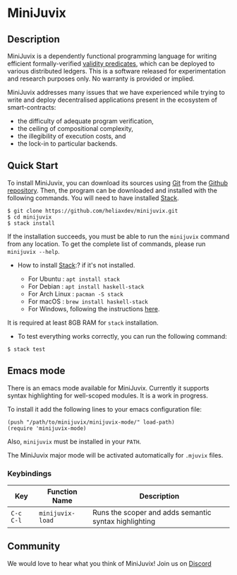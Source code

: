 * MiniJuvix

#+begin_html
<a href="https://github.com/heliaxdev/minijuvix/blob/main/LICENSE">
<img alt="LICENSE" src="https://img.shields.io/badge/license-GPL--3.0--only-blue.svg" />
</a>
#+end_html

#+begin_html
<a href="https://github.com/heliaxdev/MiniJuvix/actions/workflows/ci.yml">
<img alt="CI status" src="https://github.com/heliaxdev/MiniJuvix/actions/workflows/ci.yml/badge.svg" />
</a>
#+end_html


** Description

MiniJuvix is a dependently functional programming language for writing
efficient formally-verified
[[https://anoma.network/blog/validity-predicates/][validity
predicates]], which can be deployed to various distributed ledgers. This
is a software released for experimentation and research purposes only.
No warranty is provided or implied.

MiniJuvix addresses many issues that we have experienced while trying to
write and deploy decentralised applications present in the ecosystem of
smart-contracts:

- the difficulty of adequate program verification,
- the ceiling of compositional complexity,
- the illegibility of execution costs, and
- the lock-in to particular backends.

** Quick Start

To install MiniJuvix, you can download its sources using
[[http://git-scm.com/][Git]] from the
[[https://github.com/anoma/juvix.git][Github repository]]. Then, the
program can be downloaded and installed with the following commands. You
will need to have installed [[https://haskellstack.org][Stack]].

#+begin_src shell
   $ git clone https://github.com/heliaxdev/minijuvix.git
   $ cd minijuvix
   $ stack install
#+end_src

If the installation succeeds, you must be able to run the =minijuvix=
command from any location. To get the complete list of commands, please
run =minijuvix --help=.

- How to install [[https://haskellstack.org][Stack]]:? if it's not
  installed.

  - For Ubuntu : =apt install stack=
  - For Debian : =apt install haskell-stack=
  - For Arch Linux : =pacman -S stack=
  - For macOS : =brew install haskell-stack=
  - For Windows, following the instructions
    [[https://docs.haskellstack.org/en/stable/install_and_upgrade/#windows][here]].

It is required at least 8GB RAM for =stack= installation.

- To test everything works correctly, you can run the following command:

#+begin_src shell
  $ stack test
#+end_src

** Emacs mode
  There is an emacs mode available for MiniJuvix. Currently it supports syntax
  highlighting for well-scoped modules. It is a work in progress.

  To install it add the following lines to your emacs configuration file:
  #+begin_src elisp
  (push "/path/to/minijuvix/minijuvix-mode/" load-path)
  (require 'minijuvix-mode)
  #+end_src
  Also, =minijuvix= must be installed in your =PATH=.

  The MiniJuvix major mode will be activated automatically for =.mjuvix= files.
*** Keybindings

  | Key       | Function Name    | Description                                           |
  |-----------+------------------+-------------------------------------------------------|
  | =C-c C-l= | =minijuvix-load= | Runs the scoper and adds semantic syntax highlighting |

** Community

We would love to hear what you think of MiniJuvix! Join us on
[[https://discord.gg/nsGaCZzJ][Discord]]
